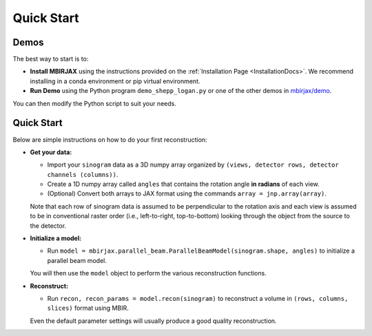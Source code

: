 ===========
Quick Start
===========

Demos
~~~~~


The best way to start is to:

- **Install MBIRJAX** using the instructions provided on the :ref:`Installation Page <InstallationDocs>`.  We recommend installing in a conda environment or pip virtual environment.

- **Run Demo** using the Python program ``demo_shepp_logan.py`` or one of the other demos in `mbirjax/demo <https://github.com/cabouman/mbirjax/tree/main/demo>`__.

You can then modify the Python script to suit your needs.


Quick Start
~~~~~~~~~~~

Below are simple instructions on how to do your first reconstruction:

- **Get your data:**

  - Import your ``sinogram`` data as a 3D numpy array organized by ``(views, detector rows, detector channels (columns))``.

  - Create a 1D numpy array called ``angles`` that contains the rotation angle **in radians** of each view.

  - (Optional) Convert both arrays to JAX format using the commands ``array = jnp.array(array)``.

  Note that each row of sinogram data is assumed to be perpendicular to the rotation axis and each view is assumed to be in conventional raster order (i.e., left-to-right, top-to-bottom) looking through the object from the source to the detector.


- **Initialize a model:**

  - Run ``model = mbirjax.parallel_beam.ParallelBeamModel(sinogram.shape, angles)`` to initialize a parallel beam model.

  You will then use the ``model`` object to perform the various reconstruction functions.


- **Reconstruct:**

  - Run ``recon, recon_params = model.recon(sinogram)`` to reconstruct a volume in  ``(rows, columns, slices)`` format using MBIR.

  Even the default parameter settings will usually produce a good quality reconstruction.

